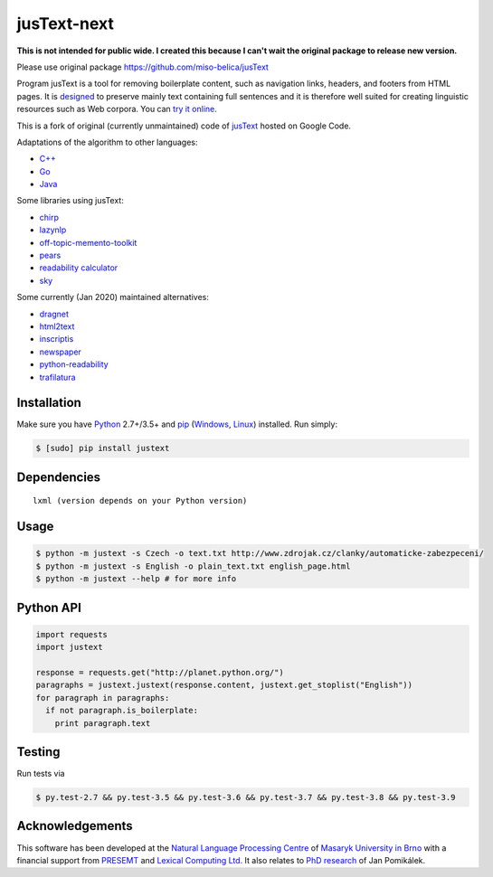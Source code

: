.. _jusText: http://code.google.com/p/justext/
.. _Python: http://www.python.org/
.. _lxml: http://lxml.de/

jusText-next
============

**This is not intended for public wide. I created this because I can't wait the 
original package to release new version.**

Please use original package https://github.com/miso-belica/jusText

Program jusText is a tool for removing boilerplate content, such as navigation
links, headers, and footers from HTML pages. It is
`designed <doc/algorithm.rst>`_ to preserve
mainly text containing full sentences and it is therefore well suited for
creating linguistic resources such as Web corpora. You can
`try it online <http://nlp.fi.muni.cz/projects/justext/>`_.

This is a fork of original (currently unmaintained) code of jusText_ hosted
on Google Code.


Adaptations of the algorithm to other languages:

- `C++ <https://github.com/endredy/jusText>`_
- `Go <https://github.com/JalfResi/justext>`_
- `Java <https://github.com/wizenoze/justext-java>`_


Some libraries using jusText:

- `chirp <https://github.com/9b/chirp>`_
- `lazynlp <https://github.com/chiphuyen/lazynlp>`_
- `off-topic-memento-toolkit <https://github.com/oduwsdl/off-topic-memento-toolkit>`_
- `pears <https://github.com/PeARSearch/PeARS-orchard>`_
- `readability calculator <https://github.com/joaopalotti/readability_calculator>`_
- `sky <https://github.com/kootenpv/sky>`_


Some currently (Jan 2020) maintained alternatives:

- `dragnet <https://github.com/dragnet-org/dragnet>`_
- `html2text <https://github.com/Alir3z4/html2text>`_
- `inscriptis <https://github.com/weblyzard/inscriptis>`_
- `newspaper <https://github.com/codelucas/newspaper>`_
- `python-readability <https://github.com/buriy/python-readability>`_
- `trafilatura <https://github.com/adbar/trafilatura>`_


Installation
------------
Make sure you have Python_ 2.7+/3.5+ and `pip <https://pip.pypa.io/en/stable/>`_
(`Windows <http://docs.python-guide.org/en/latest/starting/install/win/>`_,
`Linux <http://docs.python-guide.org/en/latest/starting/install/linux/>`_) installed.
Run simply:

.. code-block:: bash

  $ [sudo] pip install justext


Dependencies
------------
::

  lxml (version depends on your Python version)


Usage
-----
.. code-block:: bash

  $ python -m justext -s Czech -o text.txt http://www.zdrojak.cz/clanky/automaticke-zabezpeceni/
  $ python -m justext -s English -o plain_text.txt english_page.html
  $ python -m justext --help # for more info


Python API
----------
.. code-block:: python

  import requests
  import justext

  response = requests.get("http://planet.python.org/")
  paragraphs = justext.justext(response.content, justext.get_stoplist("English"))
  for paragraph in paragraphs:
    if not paragraph.is_boilerplate:
      print paragraph.text


Testing
-------
Run tests via

.. code-block:: bash

  $ py.test-2.7 && py.test-3.5 && py.test-3.6 && py.test-3.7 && py.test-3.8 && py.test-3.9


Acknowledgements
----------------
.. _`Natural Language Processing Centre`: http://nlp.fi.muni.cz/en/nlpc
.. _`Masaryk University in Brno`: http://nlp.fi.muni.cz/en
.. _PRESEMT: http://presemt.eu/
.. _`Lexical Computing Ltd.`: http://lexicalcomputing.com/
.. _`PhD research`: http://is.muni.cz/th/45523/fi_d/phdthesis.pdf

This software has been developed at the `Natural Language Processing Centre`_ of
`Masaryk University in Brno`_ with a financial support from PRESEMT_ and
`Lexical Computing Ltd.`_ It also relates to `PhD research`_ of Jan Pomikálek.
